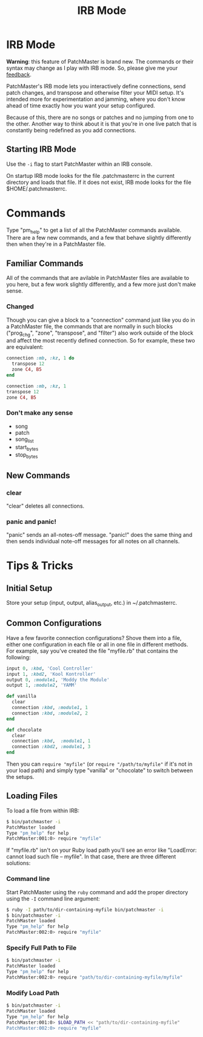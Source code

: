 #+title: IRB Mode
#+html: <!--#include virtual="header.html"-->
#+options: num:nil

* IRB Mode

*Warning*: this feature of PatchMaster is brand new. The commands or their
syntax may change as I play with IRB mode. So, please give me your
[[mailto:jim@jimmenard.com][feedback]].

PatchMaster's IRB mode lets you interactively define connections, send patch
changes, and transpose and otherwise filter your MIDI setup. It's intended
more for experimentation and jamming, where you don't know ahead of time
exactly how you want your setup configured.

Because of this, there are no songs or patches and no jumping from one to
the other. Another way to think about it is that you're in one live patch
that is constantly being redefined as you add connections.

** Starting IRB Mode

Use the =-i= flag to start PatchMaster within an IRB console.

On startup IRB mode looks for the file .patchmasterrc in the current
directory and loads that file. If it does not exist, IRB mode looks for the
file $HOME/.patchmasterrc.

* Commands

Type "pm_help" to get a list of all the PatchMaster commands available.
There are a few new commands, and a few that behave slightly differently
then when they're in a PatchMaster file.

** Familiar Commands

All of the commands that are avilable in PatchMaster files are available to
you here, but a few work slightly differently, and a few more just don't
make sense.

*** Changed

Though you can give a block to a "connection" command just like you do in a
PatchMaster file, the commands that are normally in such blocks ("prog_chg",
"zone", "transpose", and "filter") also work outside of the block and affect
the most recently defined connection. So for example, these two are
equivalent:

#+begin_src ruby
  connection :mb, :kz, 1 do
    transpose 12
    zone C4, B5
  end

  connection :mb, :kz, 1
  transpose 12
  zone C4, B5
#+end_src

*** Don't make any sense

- song
- patch
- song_list
- start_bytes
- stop_bytes

** New Commands

*** clear

"clear" deletes all connections.

*** panic and panic!

"panic" sends an all-notes-off message. "panic!" does the same thing and
then sends individual note-off messages for all notes on all channels.

* Tips & Tricks

** Initial Setup

Store your setup (input, output, alias_output, etc.) in ~/.patchmasterrc.

** Common Configurations

Have a few favorite connection configurations? Shove them into a file,
either one configuration in each file or all in one file in different
methods. For example, say you've created the file "myfile.rb" that contains
the following:

#+begin_src ruby
  input 0, :kbd, 'Cool Controller'
  input 1, :kbd2, 'Kool Kontroller'
  output 0, :module1, 'Moddy the Module'
  output 1, :module2, 'YAMM'

  def vanilla
    clear
    connection :kbd, :module1, 1
    connection :kbd, :module2, 2
  end

  def chocolate
    clear
    connection :kbd,  :module1, 1
    connection :kbd2, :module1, 3
  end
#+end_src

Then you can =require "myfile"= (or =require "/path/to/myfile"= if it's not
in your load path) and simply type "vanilla" or "chocolate" to switch
between the setups.

** Loading Files

To load a file from within IRB:

#+begin_src sh
    $ bin/patchmaster -i
    PatchMaster loaded
    Type "pm_help" for help
    PatchMaster:001:0> require "myfile"
#+end_src

If "myfile.rb" isn't on your Ruby load path you'll see an error like
"LoadError: cannot load such file -- myfile". In that case, there are three
different solutions:

*** Command line

Start PatchMaster using the =ruby= command and add the proper directory
using the =-I= command line argument:

#+begin_src sh
  $ ruby -I path/to/dir-containing-myfile bin/patchmaster -i
  $ bin/patchmaster -i
  PatchMaster loaded
  Type "pm_help" for help
  PatchMaster:002:0> require "myfile"
#+end_src

*** Specify Full Path to File

#+begin_src sh
  $ bin/patchmaster -i
  PatchMaster loaded
  Type "pm_help" for help
  PatchMaster:002:0> require "path/to/dir-containing-myfile/myfile"
#+end_src

*** Modify Load Path

#+begin_src sh
  $ bin/patchmaster -i
  PatchMaster loaded
  Type "pm_help" for help
  PatchMaster:001:0> $LOAD_PATH << "path/to/dir-containing-myfile"
  PatchMaster:002:0> require "myfile"
#+end_src
